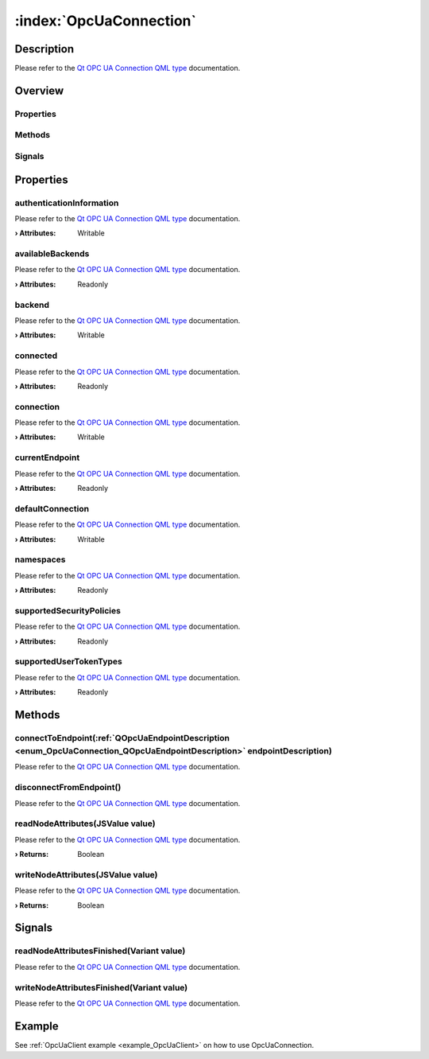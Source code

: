 
.. _object_OpcUaConnection:


:index:`OpcUaConnection`
------------------------

Description
***********

Please refer to the `Qt OPC UA Connection QML type <https://doc.qt.io/QtOPCUA/qml-qtopcua-connection.html#->`_ documentation.


Overview
********

Properties
++++++++++

.. hlist::
  :columns: 2

  * `authenticationInformation <https://doc.qt.io/QtOPCUA/qml-qtopcua-connection.html#authenticationInformation-prop>`_
  * `availableBackends <https://doc.qt.io/QtOPCUA/qml-qtopcua-connection.html#availableBackends-prop>`_
  * `backend <https://doc.qt.io/QtOPCUA/qml-qtopcua-connection.html#backend-prop>`_
  * `connected <https://doc.qt.io/QtOPCUA/qml-qtopcua-connection.html#connected-prop>`_
  * `connection <https://doc.qt.io/QtOPCUA/qml-qtopcua-connection.html#connection-prop>`_
  * `currentEndpoint <https://doc.qt.io/QtOPCUA/qml-qtopcua-connection.html#currentEndpoint-prop>`_
  * `defaultConnection <https://doc.qt.io/QtOPCUA/qml-qtopcua-connection.html#defaultConnection-prop>`_
  * `namespaces <https://doc.qt.io/QtOPCUA/qml-qtopcua-connection.html#namespaces-prop>`_
  * `supportedSecurityPolicies <https://doc.qt.io/QtOPCUA/qml-qtopcua-connection.html#supportedSecurityPolicies-prop>`_
  * `supportedUserTokenTypes <https://doc.qt.io/QtOPCUA/qml-qtopcua-connection.html#supportedUserTokenTypes-prop>`_

Methods
+++++++

.. hlist::
  :columns: 1

  * `connectToEndpoint <https://doc.qt.io/QtOPCUA/qml-qtopcua-connection.html#connectToEndpoint-method>`_
  * `disconnectFromEndpoint <https://doc.qt.io/QtOPCUA/qml-qtopcua-connection.html#disconnectFromEndpoint-method>`_
  * `readNodeAttributes <https://doc.qt.io/QtOPCUA/qml-qtopcua-connection.html#readNodeAttributes-method>`_
  * `setAuthenticationInformation <https://doc.qt.io/QtOPCUA/qml-qtopcua-connection.html#setAuthenticationInformation-method>`_
  * `setConnection <https://doc.qt.io/QtOPCUA/qml-qtopcua-connection.html#setConnection-method>`_
  * `setDefaultConnection <https://doc.qt.io/QtOPCUA/qml-qtopcua-connection.html#setDefaultConnection-method>`_
  * `writeNodeAttributes <https://doc.qt.io/QtOPCUA/qml-qtopcua-connection.html#writeNodeAttributes-method>`_

Signals
+++++++

.. hlist::
  :columns: 1

  * `readNodeAttributesFinished <https://doc.qt.io/QtOPCUA/qml-qtopcua-connection.html#readNodeAttributesFinished-signal>`_
  * `writeNodeAttributesFinished <https://doc.qt.io/QtOPCUA/qml-qtopcua-connection.html#writeNodeAttributesFinished-signal>`_



Properties
**********


.. _property_OpcUaConnection_authenticationInformation:

.. index::
   single: authenticationInformation

authenticationInformation
+++++++++++++++++++++++++

Please refer to the `Qt OPC UA Connection QML type <https://doc.qt.io/QtOPCUA/qml-qtopcua-connection.html#authenticationInformation-prop>`_ documentation.

:**› Attributes**: Writable


.. _property_OpcUaConnection_availableBackends:

.. index::
   single: availableBackends

availableBackends
+++++++++++++++++

Please refer to the `Qt OPC UA Connection QML type <https://doc.qt.io/QtOPCUA/qml-qtopcua-connection.html#availableBackends-prop>`_ documentation.

:**› Attributes**: Readonly


.. _property_OpcUaConnection_backend:

.. index::
   single: backend

backend
+++++++

Please refer to the `Qt OPC UA Connection QML type <https://doc.qt.io/QtOPCUA/qml-qtopcua-connection.html#backend-prop>`_ documentation.

:**› Attributes**: Writable


.. _property_OpcUaConnection_connected:

.. index::
   single: connected

connected
+++++++++

Please refer to the `Qt OPC UA Connection QML type <https://doc.qt.io/QtOPCUA/qml-qtopcua-connection.html#connected-prop>`_ documentation.

:**› Attributes**: Readonly


.. _property_OpcUaConnection_connection:

.. index::
   single: connection

connection
++++++++++

Please refer to the `Qt OPC UA Connection QML type <https://doc.qt.io/QtOPCUA/qml-qtopcua-connection.html#connection-prop>`_ documentation.

:**› Attributes**: Writable


.. _property_OpcUaConnection_currentEndpoint:

.. index::
   single: currentEndpoint

currentEndpoint
+++++++++++++++

Please refer to the `Qt OPC UA Connection QML type <https://doc.qt.io/QtOPCUA/qml-qtopcua-connection.html#currentEndpoint-prop>`_ documentation.

:**› Attributes**: Readonly


.. _property_OpcUaConnection_defaultConnection:

.. index::
   single: defaultConnection

defaultConnection
+++++++++++++++++

Please refer to the `Qt OPC UA Connection QML type <https://doc.qt.io/QtOPCUA/qml-qtopcua-connection.html#defaultConnection-prop>`_ documentation.

:**› Attributes**: Writable


.. _property_OpcUaConnection_namespaces:

.. index::
   single: namespaces

namespaces
++++++++++

Please refer to the `Qt OPC UA Connection QML type <https://doc.qt.io/QtOPCUA/qml-qtopcua-connection.html#namespaces-prop>`_ documentation.

:**› Attributes**: Readonly


.. _property_OpcUaConnection_supportedSecurityPolicies:

.. index::
   single: supportedSecurityPolicies

supportedSecurityPolicies
+++++++++++++++++++++++++

Please refer to the `Qt OPC UA Connection QML type <https://doc.qt.io/QtOPCUA/qml-qtopcua-connection.html#supportedSecurityPolicies-prop>`_ documentation.

:**› Attributes**: Readonly


.. _property_OpcUaConnection_supportedUserTokenTypes:

.. index::
   single: supportedUserTokenTypes

supportedUserTokenTypes
+++++++++++++++++++++++

Please refer to the `Qt OPC UA Connection QML type <https://doc.qt.io/QtOPCUA/qml-qtopcua-connection.html#supportedUserTokenTypes-prop>`_ documentation.

:**› Attributes**: Readonly

Methods
*******


.. _method_OpcUaConnection_connectToEndpoint:

.. index::
   single: connectToEndpoint

connectToEndpoint(:ref:`QOpcUaEndpointDescription <enum_OpcUaConnection_QOpcUaEndpointDescription>` endpointDescription)
++++++++++++++++++++++++++++++++++++++++++++++++++++++++++++++++++++++++++++++++++++++++++++++++++++++++++++++++++++++++

Please refer to the `Qt OPC UA Connection QML type <https://doc.qt.io/QtOPCUA/qml-qtopcua-connection.html#connectToEndpoint-method>`_ documentation.



.. _method_OpcUaConnection_disconnectFromEndpoint:

.. index::
   single: disconnectFromEndpoint

disconnectFromEndpoint()
++++++++++++++++++++++++

Please refer to the `Qt OPC UA Connection QML type <https://doc.qt.io/QtOPCUA/qml-qtopcua-connection.html#disconnectFromEndpoint-method>`_ documentation.



.. _method_OpcUaConnection_readNodeAttributes:

.. index::
   single: readNodeAttributes

readNodeAttributes(JSValue value)
+++++++++++++++++++++++++++++++++

Please refer to the `Qt OPC UA Connection QML type <https://doc.qt.io/QtOPCUA/qml-qtopcua-connection.html#readNodeAttributes-method>`_ documentation.

:**› Returns**: Boolean



.. _method_OpcUaConnection_writeNodeAttributes:

.. index::
   single: writeNodeAttributes

writeNodeAttributes(JSValue value)
++++++++++++++++++++++++++++++++++

Please refer to the `Qt OPC UA Connection QML type <https://doc.qt.io/QtOPCUA/qml-qtopcua-connection.html#writeNodeAttributes-method>`_ documentation.

:**› Returns**: Boolean


Signals
*******


.. _signal_OpcUaConnection_readNodeAttributesFinished:

.. index::
   single: readNodeAttributesFinished

readNodeAttributesFinished(Variant value)
+++++++++++++++++++++++++++++++++++++++++

Please refer to the `Qt OPC UA Connection QML type <https://doc.qt.io/QtOPCUA/qml-qtopcua-connection.html#readNodeAttributesFinished-signal>`_ documentation.



.. _signal_OpcUaConnection_writeNodeAttributesFinished:

.. index::
   single: writeNodeAttributesFinished

writeNodeAttributesFinished(Variant value)
++++++++++++++++++++++++++++++++++++++++++

Please refer to the `Qt OPC UA Connection QML type <https://doc.qt.io/QtOPCUA/qml-qtopcua-connection.html#writeNodeAttributesFinished-signal>`_ documentation.


Example
*******
See :ref:`OpcUaClient example <example_OpcUaClient>` on how to use OpcUaConnection.
